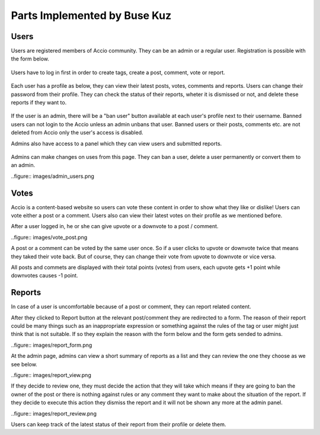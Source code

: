 Parts Implemented by Buse Kuz
================================


Users
-----

Users are registered members of Accio community. They can be an admin or a regular user.
Registration is possible with the form below.

.. figure:: images/register.png

Users have to log in first in order to create tags, create a post, comment, vote or report.

.. figure:: images/login.png

Each user has a profile as below, they can view their latest posts, votes, comments and reports. Users can change their password from their profile.
They can check the status of their reports, wheter it is dismissed or not, and delete these reports if they want to.

.. figure:: images/profile_page.png

If the user is an admin, there will be a "ban user" button available at each user's profile next to their username. Banned users can not login to the Accio unless an admin unbans that user. Banned users or their posts, comments etc. are not deleted from Accio only the user's access is disabled.

Admins also have access to a panel which they can view users and submitted reports.

.. figure:: images/admin.png

Admins can make changes on uses from this page. They can ban a user, delete a user permanently or convert them to an admin.

..figure:: images/admin_users.png

Votes
-----

Accio is a content-based website so users can vote these content in order to show what they like or dislike! Users can vote either a post or a comment. Users also can view their latest votes on their profile as we mentioned before.

After a user logged in, he or she can give upvote or a downvote  to a post / comment.

..figure:: images/vote_post.png

A post or a comment can be voted by the same user once. So if a user clicks to upvote or downvote twice that means they taked their vote back. But of course, they can change their vote from upvote to downvote or vice versa.

All posts and commets are displayed with their total points (votes) from users, each upvote gets +1 point while downvotes causes -1 point.


Reports
-------

In case of a user is uncomfortable because of a post or comment, they can report related content.

After they clicked to Report button at the relevant post/comment they are redirected to a form. The reason of their report could be many things such as an inappropriate expression or something against the rules of the tag or user might just think that is not suitable. If so they explain the reason with the form below and the form gets sended to admins.

..figure:: images/report_form.png

At the admin page, admins can view a short summary of reports as a list and they can review the one they choose as we see below.

..figure:: images/report_view.png

If they decide to review one, they must decide the action that they will take which means if they are going to ban the owner of the post or there is nothing against rules or any comment they want to make about the situation of the report. If they decide to execute this action they dismiss the report and it will not be shown any more at the admin panel.

..figure:: images/report_review.png

Users can keep track of the latest status of their report from their profile or delete them.


